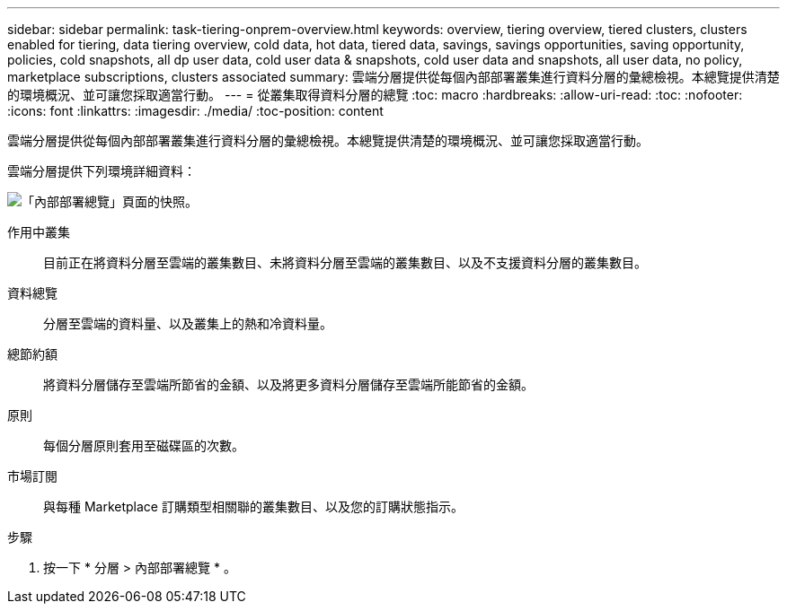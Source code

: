 ---
sidebar: sidebar 
permalink: task-tiering-onprem-overview.html 
keywords: overview, tiering overview, tiered clusters, clusters enabled for tiering, data tiering overview, cold data, hot data, tiered data, savings, savings opportunities, saving opportunity, policies, cold snapshots, all dp user data, cold user data & snapshots, cold user data and snapshots, all user data, no policy, marketplace subscriptions, clusters associated 
summary: 雲端分層提供從每個內部部署叢集進行資料分層的彙總檢視。本總覽提供清楚的環境概況、並可讓您採取適當行動。 
---
= 從叢集取得資料分層的總覽
:toc: macro
:hardbreaks:
:allow-uri-read: 
:toc: 
:nofooter: 
:icons: font
:linkattrs: 
:imagesdir: ./media/
:toc-position: content


[role="lead"]
雲端分層提供從每個內部部署叢集進行資料分層的彙總檢視。本總覽提供清楚的環境概況、並可讓您採取適當行動。

雲端分層提供下列環境詳細資料：

image:screenshot_tiering_onprem_overview.gif["「內部部署總覽」頁面的快照。"]

作用中叢集:: 目前正在將資料分層至雲端的叢集數目、未將資料分層至雲端的叢集數目、以及不支援資料分層的叢集數目。
資料總覽:: 分層至雲端的資料量、以及叢集上的熱和冷資料量。
總節約額:: 將資料分層儲存至雲端所節省的金額、以及將更多資料分層儲存至雲端所能節省的金額。
原則:: 每個分層原則套用至磁碟區的次數。
市場訂閱:: 與每種 Marketplace 訂購類型相關聯的叢集數目、以及您的訂購狀態指示。


.步驟
. 按一下 * 分層 > 內部部署總覽 * 。

